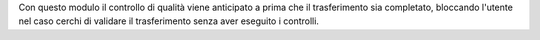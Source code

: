 Con questo modulo il controllo di qualità viene anticipato a prima che il trasferimento sia completato, bloccando l'utente nel caso cerchi di validare il trasferimento senza aver eseguito i controlli.

